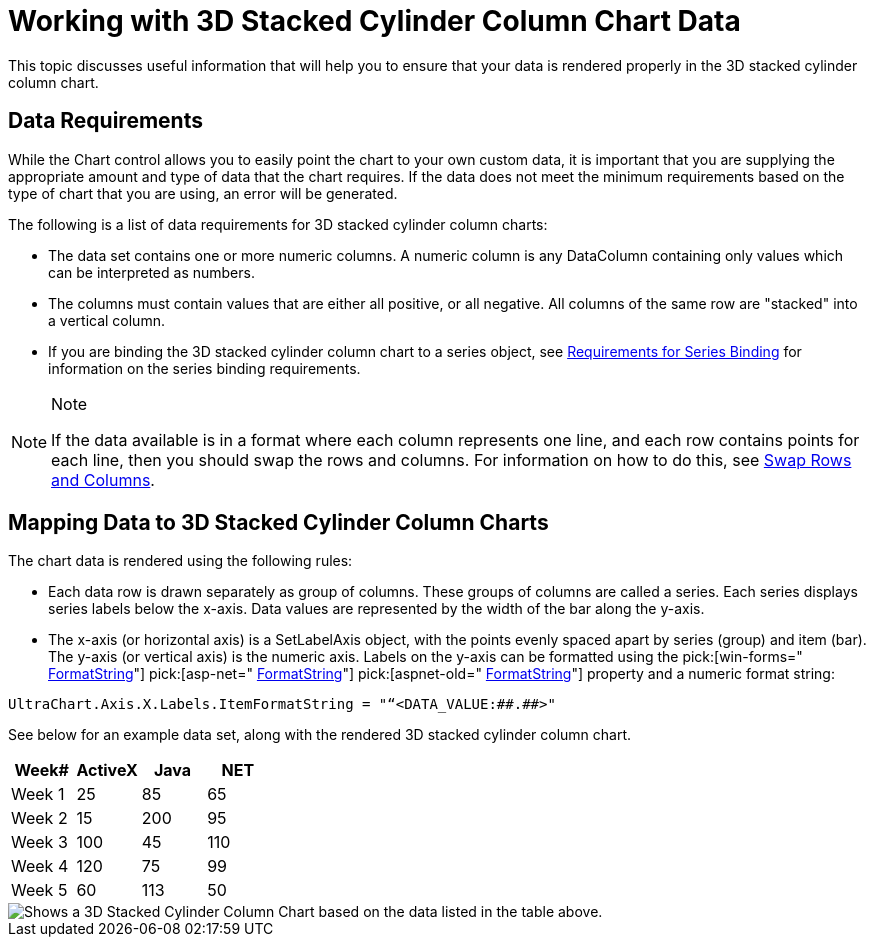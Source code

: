 ﻿////

|metadata|
{
    "name": "chart-working-with-3d-stacked-cylinder-column-chart-data",
    "controlName": ["{WawChartName}"],
    "tags": [],
    "guid": "{F549E3FB-900F-4632-A9BE-FF26DC33EE25}",  
    "buildFlags": [],
    "createdOn": "2006-02-03T00:00:00Z"
}
|metadata|
////

= Working with 3D Stacked Cylinder Column Chart Data

This topic discusses useful information that will help you to ensure that your data is rendered properly in the 3D stacked cylinder column chart.

== Data Requirements

While the Chart control allows you to easily point the chart to your own custom data, it is important that you are supplying the appropriate amount and type of data that the chart requires. If the data does not meet the minimum requirements based on the type of chart that you are using, an error will be generated.

The following is a list of data requirements for 3D stacked cylinder column charts:

* The data set contains one or more numeric columns. A numeric column is any DataColumn containing only values which can be interpreted as numbers.
* The columns must contain values that are either all positive, or all negative. All columns of the same row are "stacked" into a vertical column.
* If you are binding the 3D stacked cylinder column chart to a series object, see link:chart-requirements-for-series-binding.html[Requirements for Series Binding] for information on the series binding requirements.

.Note
[NOTE]
====
If the data available is in a format where each column represents one line, and each row contains points for each line, then you should swap the rows and columns. For information on how to do this, see link:chart-swap-rows-and-columns.html[Swap Rows and Columns].
====

== Mapping Data to 3D Stacked Cylinder Column Charts

The chart data is rendered using the following rules:

* Each data row is drawn separately as group of columns. These groups of columns are called a series. Each series displays series labels below the x-axis. Data values are represented by the width of the bar along the y-axis.
* The x-axis (or horizontal axis) is a SetLabelAxis object, with the points evenly spaced apart by series (group) and item (bar). The y-axis (or vertical axis) is the numeric axis. Labels on the y-axis can be formatted using the  pick:[win-forms=" link:infragistics4.win.ultrawinchart.v{ProductVersion}~infragistics.ultrachart.resources.appearance.axisserieslabelappearance~formatstring.html[FormatString]"]  pick:[asp-net=" link:infragistics4.webui.ultrawebchart.v{ProductVersion}~infragistics.ultrachart.resources.appearance.axisserieslabelappearance~formatstring.html[FormatString]"]  pick:[aspnet-old=" link:infragistics4.webui.ultrawebchart.v{ProductVersion}~infragistics.ultrachart.resources.appearance.axisserieslabelappearance~formatstring.html[FormatString]"]  property and a numeric format string:

[source]
----
UltraChart.Axis.X.Labels.ItemFormatString = "“<DATA_VALUE:##.##>"
----

See below for an example data set, along with the rendered 3D stacked cylinder column chart.

[options="header", cols="a,a,a,a"]
|====
|Week#|ActiveX|Java|NET

|Week 1
|25
|85
|65

|Week 2
|15
|200
|95

|Week 3
|100
|45
|110

|Week 4
|120
|75
|99

|Week 5
|60
|113
|50

|====

image::Images/Chart_Column_Chart_03.png[Shows a 3D Stacked Cylinder Column Chart based on the data listed in the table above.]